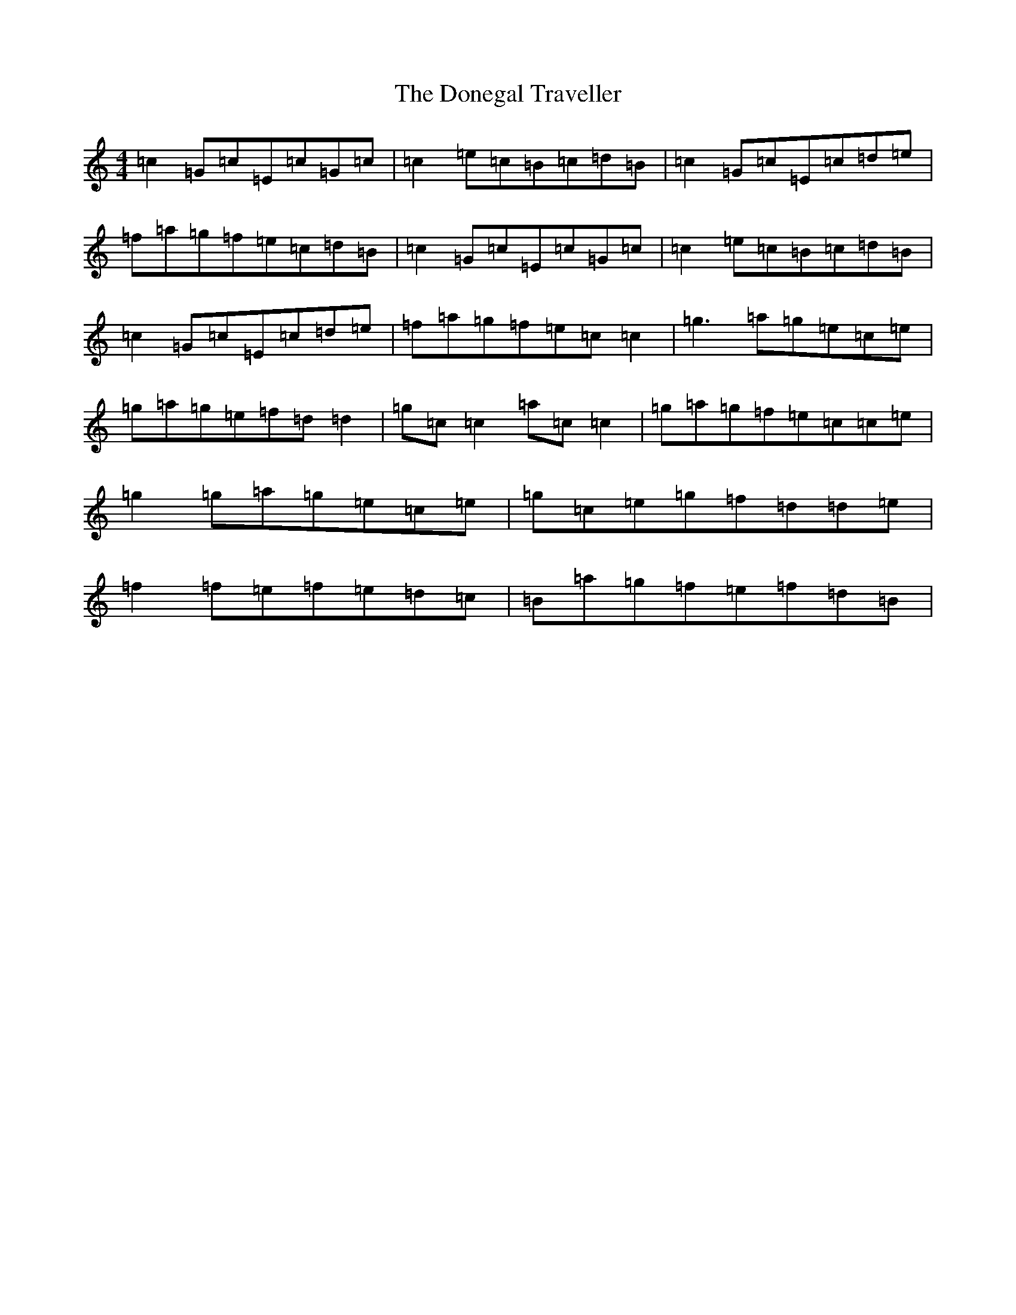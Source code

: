 X: 5424
T: Donegal Traveller, The
S: https://thesession.org/tunes/4028#setting4028
R: reel
M:4/4
L:1/8
K: C Major
=c2=G=c=E=c=G=c|=c2=e=c=B=c=d=B|=c2=G=c=E=c=d=e|=f=a=g=f=e=c=d=B|=c2=G=c=E=c=G=c|=c2=e=c=B=c=d=B|=c2=G=c=E=c=d=e|=f=a=g=f=e=c=c2|=g3=a=g=e=c=e|=g=a=g=e=f=d=d2|=g=c=c2=a=c=c2|=g=a=g=f=e=c=c=e|=g2=g=a=g=e=c=e|=g=c=e=g=f=d=d=e|=f2=f=e=f=e=d=c|=B=a=g=f=e=f=d=B|